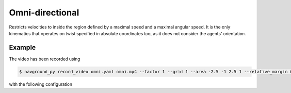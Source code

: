 ================
Omni-directional 
================

Restricts velocities to inside the region defined by a maximal speed and a maximal angular speed.
It is the only kinematics that operates on twist specified in absolute coordinates too, as it does not consider the agents' orientation.

Example
=======

.. video:: omni.mp4
	:loop:
	:width: 780

The video has been recorded using

.. code-block:: console

   $ navground_py record_video omni.yaml omni.mp4 --factor 1 --grid 1 --area -2.5 -1 2.5 1 --relative_margin 0 --fps 30 --width 1280 

with the following configuration

.. literalinclude :: omni.yaml
   :language: YAML








